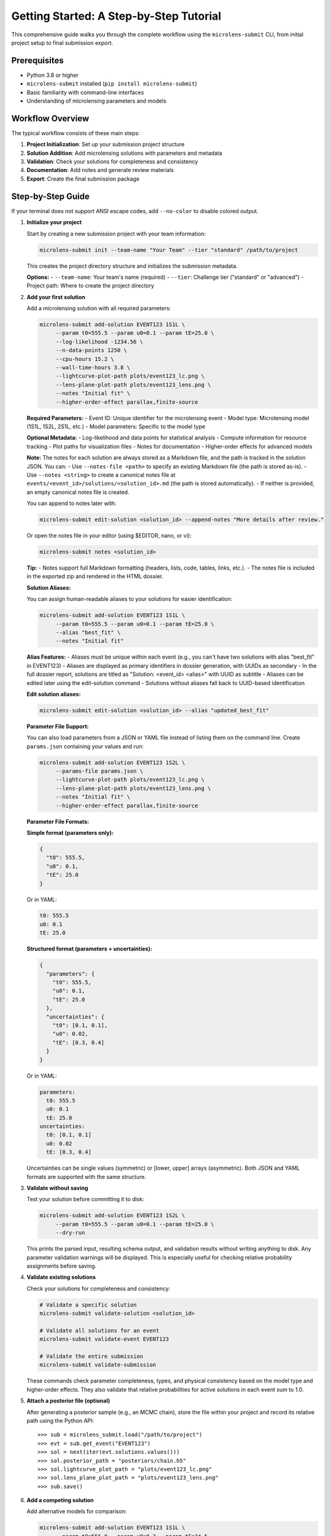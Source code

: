 Getting Started: A Step-by-Step Tutorial
=======================================

This comprehensive guide walks you through the complete workflow using the ``microlens-submit`` CLI, from initial project setup to final submission export.

**Prerequisites**
~~~~~~~~~~~~~~~~~

- Python 3.8 or higher
- ``microlens-submit`` installed (``pip install microlens-submit``)
- Basic familiarity with command-line interfaces
- Understanding of microlensing parameters and models

**Workflow Overview**
~~~~~~~~~~~~~~~~~~~~~

The typical workflow consists of these main steps:

1. **Project Initialization**: Set up your submission project structure
2. **Solution Addition**: Add microlensing solutions with parameters and metadata
3. **Validation**: Check your solutions for completeness and consistency
4. **Documentation**: Add notes and generate review materials
5. **Export**: Create the final submission package

**Step-by-Step Guide**
~~~~~~~~~~~~~~~~~~~~~~

If your terminal does not support ANSI escape codes, add ``--no-color`` to disable colored output.

1. **Initialize your project**

   Start by creating a new submission project with your team information:

   .. code-block:: bash

      microlens-submit init --team-name "Your Team" --tier "standard" /path/to/project

   This creates the project directory structure and initializes the submission metadata.

   **Options:**
   - ``--team-name``: Your team's name (required)
   - ``--tier``: Challenge tier ("standard" or "advanced")
   - Project path: Where to create the project directory

2. **Add your first solution**

   Add a microlensing solution with all required parameters:

   .. code-block:: bash

     microlens-submit add-solution EVENT123 1S1L \
          --param t0=555.5 --param u0=0.1 --param tE=25.0 \
          --log-likelihood -1234.56 \
          --n-data-points 1250 \
          --cpu-hours 15.2 \
          --wall-time-hours 3.8 \
          --lightcurve-plot-path plots/event123_lc.png \
          --lens-plane-plot-path plots/event123_lens.png \
          --notes "Initial fit" \
          --higher-order-effect parallax,finite-source

   **Required Parameters:**
   - Event ID: Unique identifier for the microlensing event
   - Model type: Microlensing model (1S1L, 1S2L, 2S1L, etc.)
   - Model parameters: Specific to the model type

   **Optional Metadata:**
   - Log-likelihood and data points for statistical analysis
   - Compute information for resource tracking
   - Plot paths for visualization files
   - Notes for documentation
   - Higher-order effects for advanced models

   **Note:**
   The notes for each solution are always stored as a Markdown file, and the path is tracked in the solution JSON. You can:
   - Use ``--notes-file <path>`` to specify an existing Markdown file (the path is stored as-is).
   - Use ``--notes <string>`` to create a canonical notes file at ``events/<event_id>/solutions/<solution_id>.md`` (the path is stored automatically).
   - If neither is provided, an empty canonical notes file is created.

   You can append to notes later with:

   .. code-block:: bash

     microlens-submit edit-solution <solution_id> --append-notes "More details after review."

   Or open the notes file in your editor (using $EDITOR, nano, or vi):

   .. code-block:: bash

     microlens-submit notes <solution_id>

   **Tip:**
   - Notes support full Markdown formatting (headers, lists, code, tables, links, etc.).
   - The notes file is included in the exported zip and rendered in the HTML dossier.

   **Solution Aliases:**

   You can assign human-readable aliases to your solutions for easier identification:

   .. code-block:: bash

     microlens-submit add-solution EVENT123 1S1L \
          --param t0=555.5 --param u0=0.1 --param tE=25.0 \
          --alias "best_fit" \
          --notes "Initial fit"

   **Alias Features:**
   - Aliases must be unique within each event (e.g., you can't have two solutions with alias "best_fit" in EVENT123)
   - Aliases are displayed as primary identifiers in dossier generation, with UUIDs as secondary
   - In the full dossier report, solutions are titled as "Solution: <event_id> <alias>" with UUID as subtitle
   - Aliases can be edited later using the edit-solution command
   - Solutions without aliases fall back to UUID-based identification

   **Edit solution aliases:**

   .. code-block:: bash

     microlens-submit edit-solution <solution_id> --alias "updated_best_fit"

   **Parameter File Support:**

   You can also load parameters from a JSON or YAML file instead of listing them on the
   command line. Create ``params.json`` containing your values and run:

   .. code-block:: bash

     microlens-submit add-solution EVENT123 1S2L \
          --params-file params.json \
          --lightcurve-plot-path plots/event123_lc.png \
          --lens-plane-plot-path plots/event123_lens.png \
          --notes "Initial fit" \
          --higher-order-effect parallax,finite-source

   **Parameter File Formats:**

   **Simple format (parameters only):**
   
   .. code-block:: json

     {
       "t0": 555.5,
       "u0": 0.1,
       "tE": 25.0
     }

   Or in YAML:

   .. code-block:: yaml

     t0: 555.5
     u0: 0.1
     tE: 25.0

   **Structured format (parameters + uncertainties):**
   
   .. code-block:: json

     {
       "parameters": {
         "t0": 555.5,
         "u0": 0.1,
         "tE": 25.0
       },
       "uncertainties": {
         "t0": [0.1, 0.1],
         "u0": 0.02,
         "tE": [0.3, 0.4]
       }
     }

   Or in YAML:

   .. code-block:: yaml

     parameters:
       t0: 555.5
       u0: 0.1
       tE: 25.0
     uncertainties:
       t0: [0.1, 0.1]
       u0: 0.02
       tE: [0.3, 0.4]

   Uncertainties can be single values (symmetric) or [lower, upper] arrays (asymmetric).
   Both JSON and YAML formats are supported with the same structure.

3. **Validate without saving**

   Test your solution before committing it to disk:

   .. code-block:: bash

     microlens-submit add-solution EVENT123 1S2L \
          --param t0=555.5 --param u0=0.1 --param tE=25.0 \
          --dry-run

   This prints the parsed input, resulting schema output, and validation results
   without writing anything to disk. Any parameter validation warnings will be
   displayed. This is especially useful for checking relative probability
   assignments before saving.

4. **Validate existing solutions**

   Check your solutions for completeness and consistency:

   .. code-block:: bash

      # Validate a specific solution
      microlens-submit validate-solution <solution_id>
      
      # Validate all solutions for an event
      microlens-submit validate-event EVENT123
      
      # Validate the entire submission
      microlens-submit validate-submission

   These commands check parameter completeness, types, and physical consistency
   based on the model type and higher-order effects. They also validate that
   relative probabilities for active solutions in each event sum to 1.0.

5. **Attach a posterior file (optional)**

   After generating a posterior sample (e.g., an MCMC chain), store the file
   within your project and record its relative path using the Python API::

      >>> sub = microlens_submit.load("/path/to/project")
      >>> evt = sub.get_event("EVENT123")
      >>> sol = next(iter(evt.solutions.values()))
      >>> sol.posterior_path = "posteriors/chain.h5"
      >>> sol.lightcurve_plot_path = "plots/event123_lc.png"
      >>> sol.lens_plane_plot_path = "plots/event123_lens.png"
      >>> sub.save()

6. **Add a competing solution**

   Add alternative models for comparison:

   .. code-block:: bash

     microlens-submit add-solution EVENT123 1S1L \
          --param t0=556.0 --param u0=0.2 --param tE=24.5

7. **List your solutions**

   Review all solutions for an event:

   .. code-block:: bash

      microlens-submit list-solutions EVENT123

8. **Deactivate the less-good solution**

   Mark solutions as inactive (they remain in the project but aren't exported):

   .. code-block:: bash

      microlens-submit deactivate <solution_id>

   **Note:** Deactivated solutions are kept in the project but excluded from exports.
   Use this when you want to keep the solution data for reference but don't want
   it in your final submission.

9. **Remove mistakes (optional)**

   Completely remove solutions or events that were created by mistake:

   .. code-block:: bash
      
      # Remove a saved solution (requires --force for safety)
      microlens-submit remove-solution <solution_id> --force
      
      # Remove an entire event and all its solutions (requires --force for safety)
      microlens-submit remove-event <event_id> --force

   **CLI vs Python API:**
   
   - The CLI always operates on saved (on-disk) solutions and events. There is no concept of an "unsaved" solution in the CLI (except when using --dry-run, which does not persist anything).
   - In the Python API, you can create solutions/events in memory and remove them before saving. In the CLI, every change is immediately saved to disk.
   
   **What happens if you forget --force?**
   
   If you try to remove a saved solution or event without --force, you'll get a helpful error message and nothing will be deleted. For example:

   .. code-block:: text

      $ microlens-submit remove-solution 12345678-1234-1234-1234-123456789abc
      Error: Cannot remove saved solution 12345678... without force=True. Use solution.deactivate() to exclude from exports instead, or call remove_solution(solution_id, force=True) to force removal.
      💡 Use --force to override safety checks, or use deactivate to keep the solution

   **When to use removal vs deactivation:**
   
   - **Use deactivate()** when you want to keep the solution data but exclude it from exports
   - **Use remove_solution()** when you made a mistake and want to completely clean up (requires --force in the CLI)
   - **Use remove_event()** when you created an event by accident and want to start over (requires --force in the CLI)
   
   **Safety features:**
   
   - Saved solutions/events require ``--force`` to prevent accidental data loss
   - Removal cannot be undone - use deactivate() if you're unsure
   - Temporary files (notes in tmp/) are automatically cleaned up

10. **Edit solution attributes (optional)**

   After creating solutions, you can modify their attributes:

   .. code-block:: bash

     # Update relative probability
     microlens-submit edit-solution <solution_id> --relative-probability 0.7
     
     # Append to notes
     microlens-submit edit-solution <solution_id> --append-notes "Updated after model comparison"
     
     # Update compute info
     microlens-submit edit-solution <solution_id> --cpu-hours 25.5 --wall-time-hours 6.2
     
     # Fix a parameter typo
     microlens-submit edit-solution <solution_id> --param t0=2459123.6
     
     # Update an uncertainty
     microlens-submit edit-solution <solution_id> --param-uncertainty t0=[0.05,0.05]
     
     # Add higher-order effects
     microlens-submit edit-solution <solution_id> --higher-order-effect parallax,finite-source
     
     # Clear an attribute
     microlens-submit edit-solution <solution_id> --clear-relative-probability
     
     # See what would change without saving
     microlens-submit edit-solution <solution_id> --relative-probability 0.8 --dry-run

11. **Export the final package**

    Create the submission package for upload:

    .. code-block:: bash

       microlens-submit export submission.zip

    This creates a zip file containing all active solutions and associated files,
    ready for submission to the challenge organizers.

12. **Preview your submission dossier**

    Generate a human-readable HTML dashboard for review:

    .. code-block:: bash

       microlens-submit generate-dossier

    This will create a human-readable HTML dashboard at ``dossier/index.html`` inside your project directory. Open this file in your web browser to preview your submission as evaluators will see it.

    You can also serve the dossier with a simple local server:

    .. code-block:: bash

       cd dossier
       python3 -m http.server

    Then open ``http://localhost:8000`` in your browser.

    The dossier includes:
    - Team and submission metadata
    - Solution summaries and statistics
    - Progress bar and compute time
    - Event table and parameter distribution placeholders

    **Note:** The dossier is for your review only and is not included in the exported submission zip.

**Advanced Features**
~~~~~~~~~~~~~~~~~~~~

**GitHub Integration:**

Set your repository URL for automatic linking in the dossier:

.. code-block:: bash

   microlens-submit set-repo-url https://github.com/your-team/microlens-analysis.git

**Solution Comparison:**

Compare solutions using BIC-based relative probabilities:

.. code-block:: bash

   microlens-submit compare-solutions EVENT123

**Parameter File Management:**

Use structured parameter files for complex models:

.. code-block:: bash

   # Create a parameter file with uncertainties
   cat > params.yaml << EOF
   parameters:
     t0: 2459123.5
     u0: 0.15
     tE: 20.5
     q: 0.001
     s: 1.15
     alpha: 45.2
   uncertainties:
     t0: [0.1, 0.1]
     u0: 0.02
     tE: [0.3, 0.4]
     q: 0.0001
     s: 0.05
     alpha: 2.0
   EOF
   
   # Use the parameter file
   microlens-submit add-solution EVENT123 1S2L --params-file params.yaml

**Project Management:**

Manage multiple events and solutions efficiently:

.. code-block:: bash

   # List all events
   ls events/
   
   # Check project status
   microlens-submit validate-submission
   
   # View project structure
   tree -I '*.pyc|__pycache__'

**Troubleshooting**
~~~~~~~~~~~~~~~~~~

**Common Issues and Solutions:**

1. **Validation Errors:**
   - Check that all required parameters are provided for your model type
   - Ensure relative probabilities sum to 1.0 for active solutions
   - Verify parameter types (numbers vs strings)

2. **File Path Issues:**
   - Use relative paths from the project root
   - Ensure referenced files exist before adding solutions
   - Check file permissions for reading/writing

3. **Model Type Errors:**
   - Verify model type spelling (1S1L, 1S2L, 2S1L, etc.)
   - Check that parameters match the model type requirements
   - Ensure higher-order effects are compatible with the model

4. **Export Problems:**
   - Make sure at least one solution is active per event
   - Check that all referenced files exist
   - Verify the export path is writable

**Getting Help**
~~~~~~~~~~~~~~~

- **Documentation**: This tutorial and the API reference
- **Jupyter Notebooks**: Interactive examples in the docs directory
- **GitHub Issues**: Report bugs or request features
- **Validation Messages**: Read the detailed error messages for guidance

**Best Practices**
~~~~~~~~~~~~~~~~~

1. **Use dry-run**: Always test with ``--dry-run`` before saving
2. **Validate regularly**: Check your submission frequently during development
3. **Document thoroughly**: Add detailed notes to explain your analysis
4. **Version control**: Use git to track changes to your project
5. **Backup regularly**: Keep copies of your project directory
6. **Test export**: Verify your submission package before final submission


